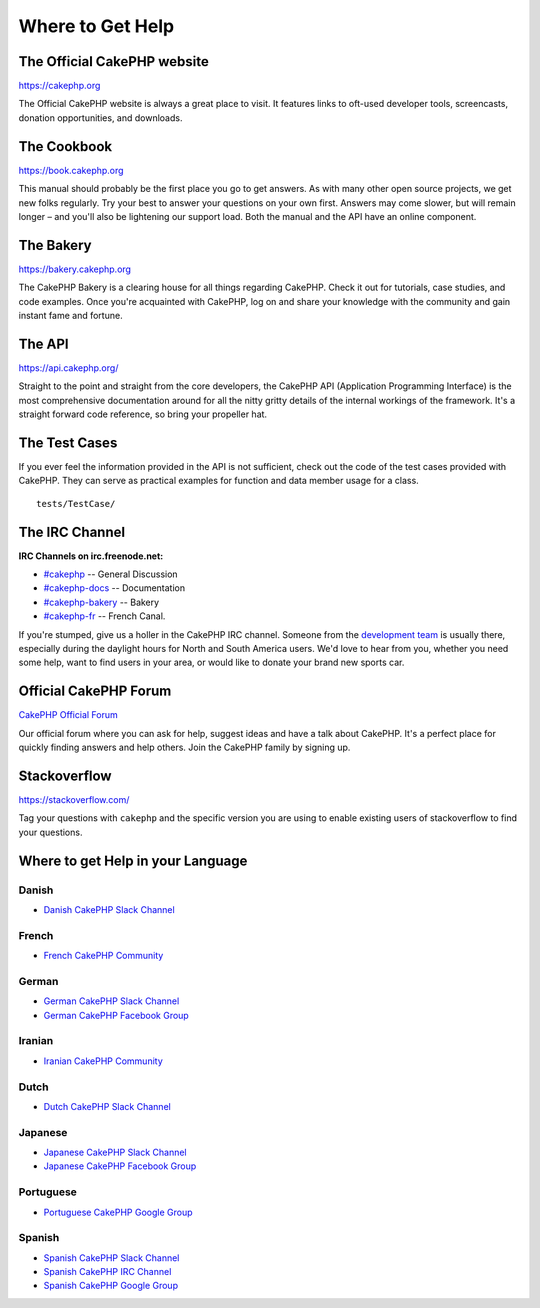 Where to Get Help
#################

The Official CakePHP website
============================

`https://cakephp.org <https://cakephp.org>`_

The Official CakePHP website is always a great place to visit. It features links
to oft-used developer tools, screencasts, donation opportunities, and downloads.

The Cookbook
============

`https://book.cakephp.org <https://book.cakephp.org>`_

This manual should probably be the first place you go to get answers. As with
many other open source projects, we get new folks regularly. Try your best to
answer your questions on your own first. Answers may come slower, but will
remain longer – and you'll also be lightening our support load. Both the manual
and the API have an online component.

The Bakery
==========

`https://bakery.cakephp.org <https://bakery.cakephp.org>`_

The CakePHP Bakery is a clearing house for all things regarding CakePHP. Check
it out for tutorials, case studies, and code examples. Once you're acquainted
with CakePHP, log on and share your knowledge with the community and gain
instant fame and fortune.

The API
=======

`https://api.cakephp.org/ <https://api.cakephp.org/>`_

Straight to the point and straight from the core developers, the CakePHP API
(Application Programming Interface) is the most comprehensive documentation
around for all the nitty gritty details of the internal workings of the
framework. It's a straight forward code reference, so bring your propeller hat.

The Test Cases
==============

If you ever feel the information provided in the API is not sufficient, check
out the code of the test cases provided with CakePHP. They can serve as
practical examples for function and data member usage for a class. ::

    tests/TestCase/

The IRC Channel
===============

**IRC Channels on irc.freenode.net:**

-  `#cakephp <irc://irc.freenode.net/cakephp>`_ -- General Discussion
-  `#cakephp-docs <irc://irc.freenode.net/cakephp-docs>`_ -- Documentation
-  `#cakephp-bakery <irc://irc.freenode.net/cakephp-bakery>`_ -- Bakery
-  `#cakephp-fr <irc://irc.freenode.net/cakephp-fr>`_ -- French Canal.

If you're stumped, give us a holler in the CakePHP IRC channel.
Someone from the `development team <https://github.com/cakephp?tab=members>`_
is usually there, especially during the daylight hours for North and South
America users. We'd love to hear from you, whether you need some help, want to
find users in your area, or would like to donate your brand new sports car.

.. _cakephp-official-communities:

Official CakePHP Forum
======================
`CakePHP Official Forum <http://discourse.cakephp.org>`_

Our official forum where you can ask for help, suggest ideas and have a talk
about CakePHP. It's a perfect place for quickly finding answers and help others.
Join the CakePHP family by signing up.

Stackoverflow
=============

`https://stackoverflow.com/ <https://stackoverflow.com/questions/tagged/cakephp/>`_

Tag your questions with ``cakephp`` and the specific version you are using to
enable existing users of stackoverflow to find your questions.

Where to get Help in your Language
==================================

Danish
------

- `Danish CakePHP Slack Channel <https://cakesf.slack.com/messages/denmark/>`_

French
------

- `French CakePHP Community <http://cakephp-fr.org>`_

German
------

- `German CakePHP Slack Channel <https://cakesf.slack.com/messages/german/>`_
- `German CakePHP Facebook Group <https://www.facebook.com/groups/146324018754907/>`_

Iranian
-------

- `Iranian CakePHP Community <http://cakephp.ir>`_

Dutch
-----

- `Dutch CakePHP Slack Channel <https://cakesf.slack.com/messages/netherlands/>`_

Japanese
--------

- `Japanese CakePHP Slack Channel <https://cakesf.slack.com/messages/japanese/>`_
- `Japanese CakePHP Facebook Group <https://www.facebook.com/groups/304490963004377/>`_

Portuguese
----------

- `Portuguese CakePHP Google Group <http://groups.google.com/group/cakephp-pt>`_

Spanish
-------

- `Spanish CakePHP Slack Channel <https://cakesf.slack.com/messages/spanish/>`_
- `Spanish CakePHP IRC Channel <irc://irc.freenode.net/cakephp-es>`_
- `Spanish CakePHP Google Group <http://groups.google.com/group/cakephp-esp>`_

.. meta::
    :title lang=en: Where to Get Help
    :description lang=en: Where to get help with CakePHP: The official CakePHP website, The Cookbook, The Bakery, The API, in the test cases, the IRC channel, The CakePHP Google Group or CakePHP Questions.
    :keywords lang=en: cakephp,cakephp help,help with cakephp,where to get help,cakephp irc,cakephp questions,cakephp api,cakephp test cases,open source projects,channel irc,code reference,irc channel,developer tools,test case,bakery
